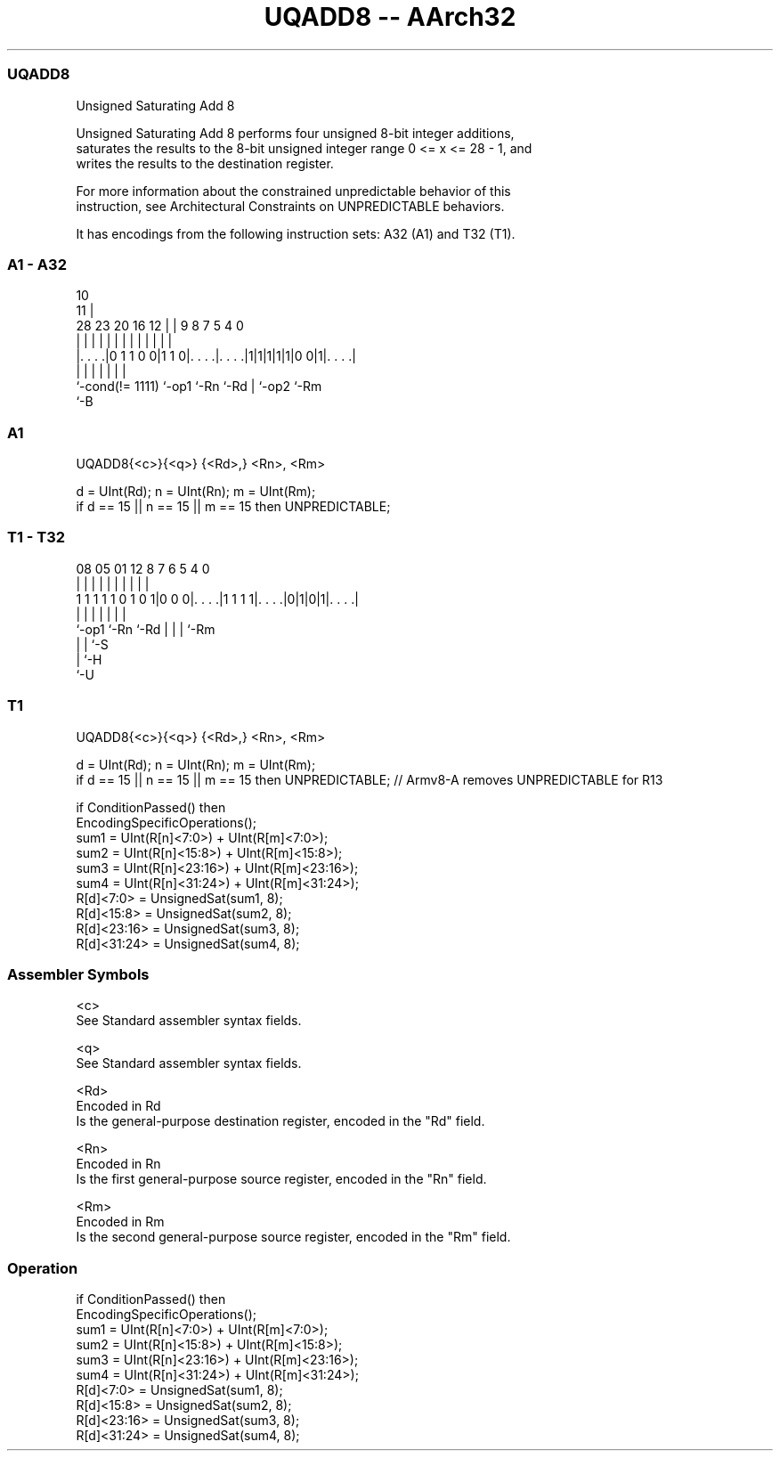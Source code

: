 .nh
.TH "UQADD8 -- AArch32" "7" " "  "instruction" "general"
.SS UQADD8
 Unsigned Saturating Add 8

 Unsigned Saturating Add 8 performs four unsigned 8-bit integer additions,
 saturates the results to the 8-bit unsigned integer range 0 <= x <= 28 - 1, and
 writes the results to the destination register.

 For more information about the constrained unpredictable behavior of this
 instruction, see Architectural Constraints on UNPREDICTABLE behaviors.


It has encodings from the following instruction sets:  A32 (A1) and  T32 (T1).

.SS A1 - A32
 
                                                                   
                                             10                    
                                           11 |                    
         28        23    20      16      12 | | 9 8 7   5 4       0
          |         |     |       |       | | | | | |   | |       |
  |. . . .|0 1 1 0 0|1 1 0|. . . .|. . . .|1|1|1|1|1|0 0|1|. . . .|
  |                 |     |       |               | |     |
  `-cond(!= 1111)   `-op1 `-Rn    `-Rd            | `-op2 `-Rm
                                                  `-B
  
  
 
.SS A1
 
 UQADD8{<c>}{<q>} {<Rd>,} <Rn>, <Rm>
 
 d = UInt(Rd);  n = UInt(Rn);  m = UInt(Rm);
 if d == 15 || n == 15 || m == 15 then UNPREDICTABLE;
.SS T1 - T32
 
                                                                   
                                                                   
                                                                   
                   08    05      01      12       8 7 6 5 4       0
                    |     |       |       |       | | | | |       |
   1 1 1 1 1 0 1 0 1|0 0 0|. . . .|1 1 1 1|. . . .|0|1|0|1|. . . .|
                    |     |               |         | | | |
                    `-op1 `-Rn            `-Rd      | | | `-Rm
                                                    | | `-S
                                                    | `-H
                                                    `-U
  
  
 
.SS T1
 
 UQADD8{<c>}{<q>} {<Rd>,} <Rn>, <Rm>
 
 d = UInt(Rd);  n = UInt(Rn);  m = UInt(Rm);
 if d == 15 || n == 15 || m == 15 then UNPREDICTABLE; // Armv8-A removes UNPREDICTABLE for R13
 
 if ConditionPassed() then
     EncodingSpecificOperations();
     sum1 = UInt(R[n]<7:0>) + UInt(R[m]<7:0>);
     sum2 = UInt(R[n]<15:8>) + UInt(R[m]<15:8>);
     sum3 = UInt(R[n]<23:16>) + UInt(R[m]<23:16>);
     sum4 = UInt(R[n]<31:24>) + UInt(R[m]<31:24>);
     R[d]<7:0>   = UnsignedSat(sum1, 8);
     R[d]<15:8>  = UnsignedSat(sum2, 8);
     R[d]<23:16> = UnsignedSat(sum3, 8);
     R[d]<31:24> = UnsignedSat(sum4, 8);
 

.SS Assembler Symbols

 <c>
  See Standard assembler syntax fields.

 <q>
  See Standard assembler syntax fields.

 <Rd>
  Encoded in Rd
  Is the general-purpose destination register, encoded in the "Rd" field.

 <Rn>
  Encoded in Rn
  Is the first general-purpose source register, encoded in the "Rn" field.

 <Rm>
  Encoded in Rm
  Is the second general-purpose source register, encoded in the "Rm" field.



.SS Operation

 if ConditionPassed() then
     EncodingSpecificOperations();
     sum1 = UInt(R[n]<7:0>) + UInt(R[m]<7:0>);
     sum2 = UInt(R[n]<15:8>) + UInt(R[m]<15:8>);
     sum3 = UInt(R[n]<23:16>) + UInt(R[m]<23:16>);
     sum4 = UInt(R[n]<31:24>) + UInt(R[m]<31:24>);
     R[d]<7:0>   = UnsignedSat(sum1, 8);
     R[d]<15:8>  = UnsignedSat(sum2, 8);
     R[d]<23:16> = UnsignedSat(sum3, 8);
     R[d]<31:24> = UnsignedSat(sum4, 8);

